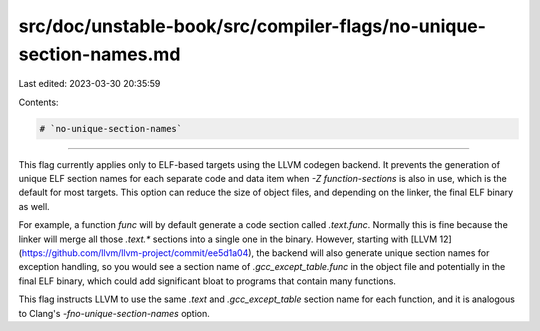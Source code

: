 src/doc/unstable-book/src/compiler-flags/no-unique-section-names.md
===================================================================

Last edited: 2023-03-30 20:35:59

Contents:

.. code-block:: md

    # `no-unique-section-names`

------------------------

This flag currently applies only to ELF-based targets using the LLVM codegen backend. It prevents the generation of unique ELF section names for each separate code and data item when `-Z function-sections` is also in use, which is the default for most targets. This option can reduce the size of object files, and depending on the linker, the final ELF binary as well.

For example, a function `func` will by default generate a code section called `.text.func`. Normally this is fine because the linker will merge all those `.text.*` sections into a single one in the binary. However, starting with [LLVM 12](https://github.com/llvm/llvm-project/commit/ee5d1a04), the backend will also generate unique section names for exception handling, so you would see a section name of `.gcc_except_table.func` in the object file and potentially in the final ELF binary, which could add significant bloat to programs that contain many functions.

This flag instructs LLVM to use the same `.text` and `.gcc_except_table` section name for each function, and it is analogous to Clang's `-fno-unique-section-names` option.


